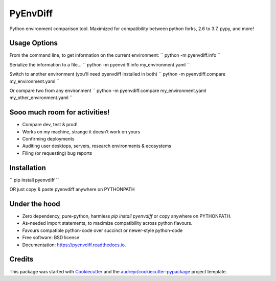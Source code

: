 ===============================
PyEnvDiff
===============================


.. image:: https://img.shields.io/pypi/v/pyenvdiff.svg
        :target: https://pypi.python.org/pypi/pyenvdiff

.. image:: https://travis-ci.org/jnmclarty/pyenvdiff-lib.svg?branch=master
    :target: https://travis-ci.org/jnmclarty/pyenvdiff-lib

.. image:: https://readthedocs.org/projects/pyenvdiff/badge/?version=latest
    :target: http://pyenvdiff.readthedocs.io/en/latest/?badge=latest
    :alt: Documentation Status


Python environment comparison tool.  Maximized for compatibility between
python forks, 2.6 to 3.7, pypy, and more!

Usage Options
-------------

From the command line, to get information on the current environment:
``
python -m pyenvdiff.info
``

Serialize the information to a file...
``
python -m pyenvdiff.info my_environment.yaml
``

Switch to another environment (you'll need pyenvdiff installed in both)
``
python -m pyenvdiff.compare my_environment.yaml
``

Or compare two from any environment
``
python -m pyenvdiff.compare my_environment.yaml my_other_environment.yaml
``

Sooo much room for activities!
------------------------------

* Compare dev, test & prod!
* Works on my machine, strange it doesn't work on yours
* Confirming deployments
* Auditing user desktops, servers, research environments & ecosystems
* Filing (or requesting) bug reports

Installation
------------

``
pip install pyenvdiff 
``

OR just copy & paste pyenvdiff anywhere on PYTHONPATH

Under the hood
--------------

* Zero dependency, pure-python, harmless `pip install pyenvdiff` or copy anywhere on PYTHONPATH.
* As-needed import statements, to maximize compatibility across python flavours.
* Favours compatible python-code over succinct or newer-style python-code

* Free software: BSD license
* Documentation: https://pyenvdiff.readthedocs.io.

Credits
---------

This package was started with Cookiecutter_ and the `audreyr/cookiecutter-pypackage`_ project template.

.. _Cookiecutter: https://github.com/audreyr/cookiecutter
.. _`audreyr/cookiecutter-pypackage`: https://github.com/audreyr/cookiecutter-pypackage

